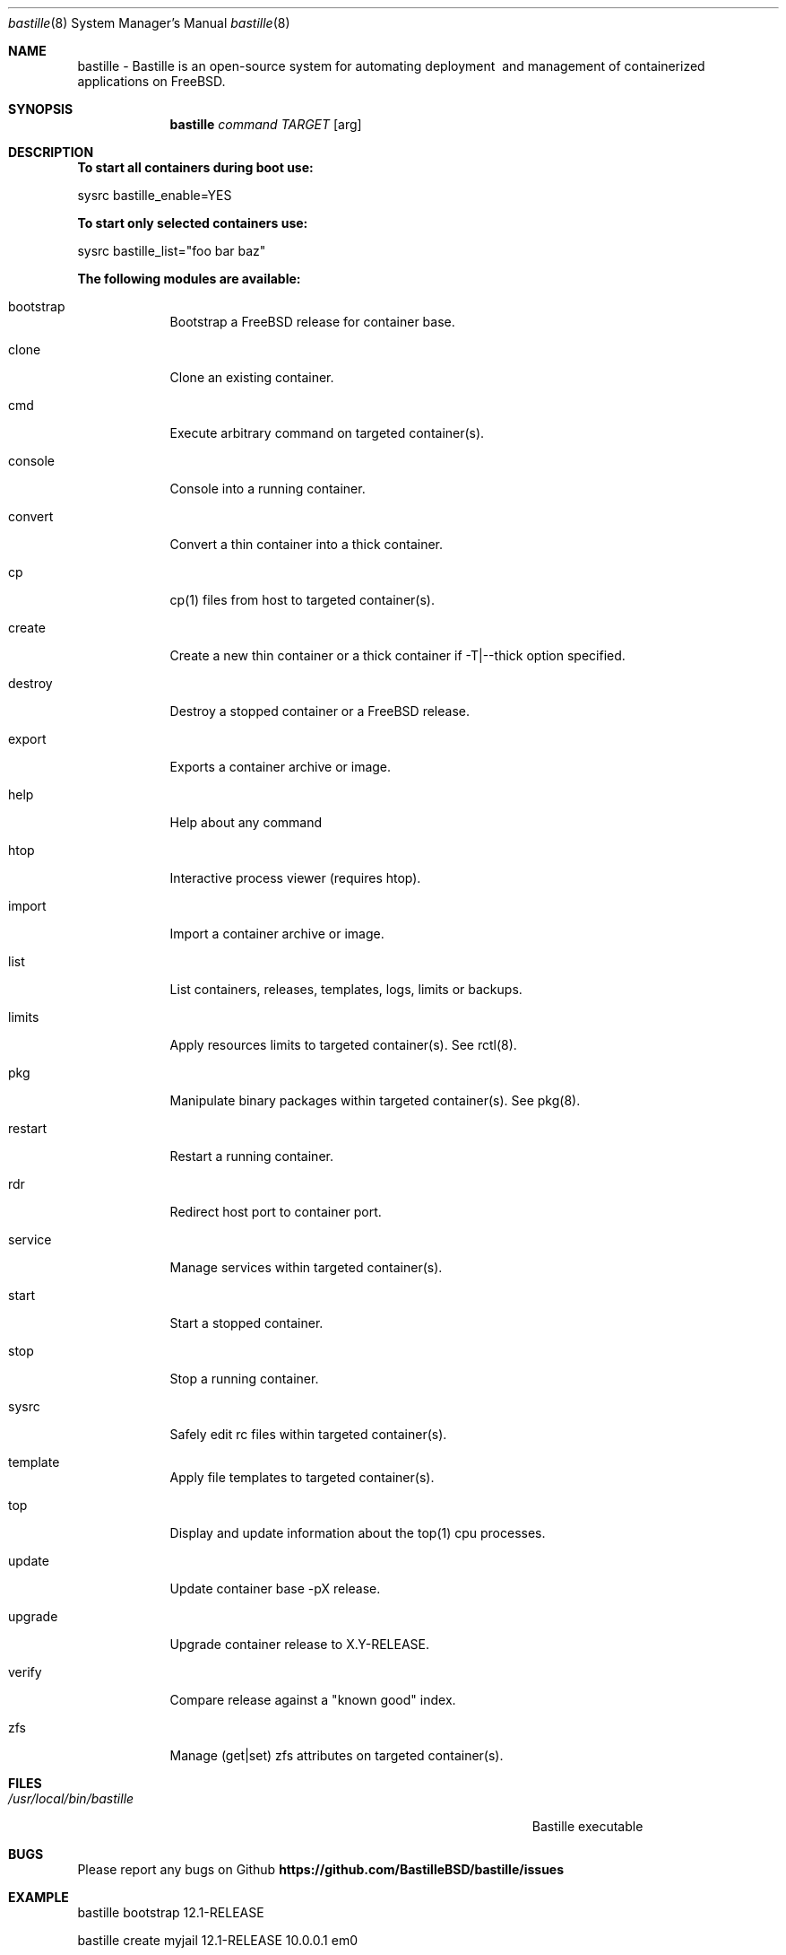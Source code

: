 .Dd 2020/04/12
.Dt bastille 8
.Os FreeBSD
.Sh NAME
bastille - Bastille is an open-source system for automating deployment
\ and management of containerized applications on FreeBSD.
.Sh SYNOPSIS
.Nm bastille
.Ar command
.Ar TARGET
.Op arg
.Sh DESCRIPTION
.Nm To start all containers during boot use:
.Pp 
sysrc bastille_enable=YES
.Pp
.Nm To start only selected containers use:
.Pp
sysrc bastille_list="foo bar baz"
.Pp
.Nm The following modules are available:
.Pp
.Bl -tag -width -indent
.It bootstrap
Bootstrap a FreeBSD release for container base.
.It clone
Clone an existing container.
.It cmd
Execute arbitrary command on targeted container(s).
.It console
Console into a running container.
.It convert
Convert a thin container into a thick container.
.It cp
cp(1) files from host to targeted container(s).
.It create
Create a new thin container or a thick container if -T|--thick option specified.
.It destroy
Destroy a stopped container or a FreeBSD release.
.It export
Exports a container archive or image.
.It help
Help about any command
.It htop
Interactive process viewer (requires htop).
.It import
Import a container archive or image.
.It list
List containers, releases, templates, logs, limits or backups.
.It limits
Apply resources limits to targeted container(s). See rctl(8).
.It pkg
Manipulate binary packages within targeted container(s). See pkg(8).
.It restart
Restart a running container.
.It rdr
Redirect host port to container port.
.It service
Manage services within targeted container(s).
.It start
Start a stopped container.
.It stop
Stop a running container.
.It sysrc
Safely edit rc files within targeted container(s).
.It template
Apply file templates to targeted container(s).
.It top
Display and update information about the top(1) cpu processes.
.It update
Update container base -pX release.
.It upgrade
Upgrade container release to X.Y-RELEASE.
.It verify
Compare release against a "known good" index.
.It zfs
Manage (get|set) zfs attributes on targeted container(s).
.El
.Pp
.Sh FILES
.Bl -tag -width "/Users/joeuser/Library/really_long_file_name" -compact
.It Pa /usr/local/bin/bastille
Bastille executable
.El
.Pp
.Sh BUGS
Please report any bugs on Github
.Nm https://github.com/BastilleBSD/bastille/issues
.Pp
.Sh EXAMPLE
bastille bootstrap 12.1-RELEASE
.Pp
bastille create myjail 12.1-RELEASE 10.0.0.1 em0
.Pp
.Nm To create a container with VNET and DHCP use
.Pp
bastille create -V myjail 12.1-RELEASE 0.0.0.0 em0
.Sh HISTORY
.Nm Features added in 0.6.20200412:
.Pp
.Bl -tag -width -indent
.It clone
Clone an existing container.
.It import (updated)
Support for iocage and ezjail import 
.Pp
.El
.Nm Features added in 0.6.20200202:
.Pp
.Bl -tag -width -indent
.It convert
Convert a thin container into a thick container.
.It export
Exports a container archive or image.
.It import
Import a container archive or image.
.It limits
Apply resources limits to targeted container(s). See rctl(8).
.It rdr
Redirect host port to container port.
